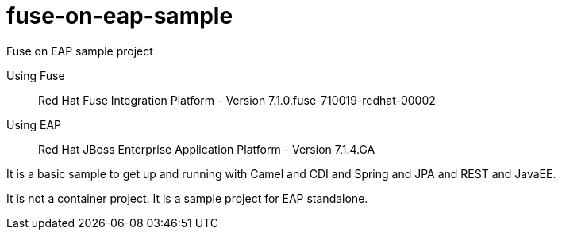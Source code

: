 = fuse-on-eap-sample

Fuse on EAP sample project

Using Fuse :: Red Hat Fuse Integration Platform - Version 7.1.0.fuse-710019-redhat-00002

Using EAP :: Red Hat JBoss Enterprise Application Platform - Version 7.1.4.GA

It is a basic sample to get up and running with Camel and CDI and Spring and JPA and REST and JavaEE.

It is not a container project. It is a sample project for EAP standalone.